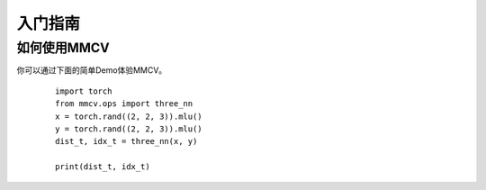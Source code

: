 入门指南
===============

如何使用MMCV
++++++++++++++++++++++++
你可以通过下面的简单Demo体验MMCV。

   ::

     import torch
     from mmcv.ops import three_nn
     x = torch.rand((2, 2, 3)).mlu()
     y = torch.rand((2, 2, 3)).mlu()
     dist_t, idx_t = three_nn(x, y)
     
     print(dist_t, idx_t)
